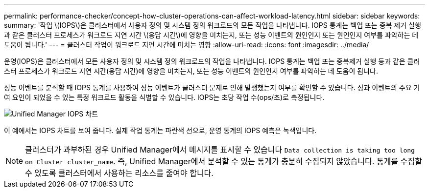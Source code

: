 ---
permalink: performance-checker/concept-how-cluster-operations-can-affect-workload-latency.html 
sidebar: sidebar 
keywords:  
summary: '작업 \(IOPS\)은 클러스터에서 사용자 정의 및 시스템 정의 워크로드의 모든 작업을 나타냅니다. IOPS 통계는 백업 또는 중복 제거 실행과 같은 클러스터 프로세스가 워크로드 지연 시간 \(응답 시간\)에 영향을 미치는지, 또는 성능 이벤트의 원인인지 또는 원인인지 여부를 파악하는 데 도움이 됩니다.' 
---
= 클러스터 작업이 워크로드 지연 시간에 미치는 영향
:allow-uri-read: 
:icons: font
:imagesdir: ../media/


[role="lead"]
운영(IOPS)은 클러스터에서 모든 사용자 정의 및 시스템 정의 워크로드의 작업을 나타냅니다. IOPS 통계는 백업 또는 중복제거 실행 등과 같은 클러스터 프로세스가 워크로드 지연 시간(응답 시간)에 영향을 미치는지, 또는 성능 이벤트의 원인인지 여부를 파악하는 데 도움이 됩니다.

성능 이벤트를 분석할 때 IOPS 통계를 사용하여 성능 이벤트가 클러스터 문제로 인해 발생했는지 여부를 확인할 수 있습니다. 성과 이벤트의 주요 기여 요인이 되었을 수 있는 특정 워크로드 활동을 식별할 수 있습니다. IOPS는 초당 작업 수(ops/초)로 측정됩니다.

image::../media/opm-ops-chart-png.png[Unified Manager IOPS 차트]

이 예에서는 IOPS 차트를 보여 줍니다. 실제 작업 통계는 파란색 선으로, 운영 통계의 IOPS 예측은 녹색입니다.

[NOTE]
====
클러스터가 과부하된 경우 Unified Manager에서 메시지를 표시할 수 있습니다 `Data collection is taking too long on Cluster cluster_name`. 즉, Unified Manager에서 분석할 수 있는 통계가 충분히 수집되지 않았습니다. 통계를 수집할 수 있도록 클러스터에서 사용하는 리소스를 줄여야 합니다.

====
